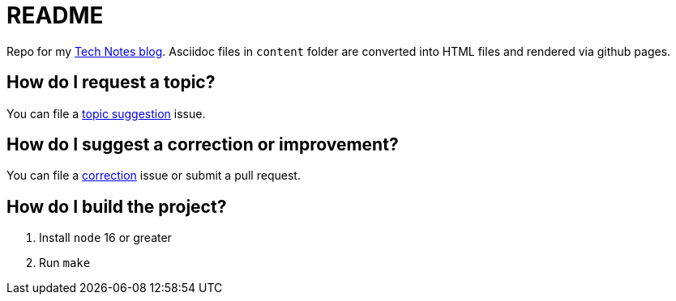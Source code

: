 = README

Repo for my https://colbs255.github.io/tech-notes/[Tech Notes blog].
Asciidoc files in `content` folder are converted into HTML files and rendered via github pages.

== How do I request a topic?
You can file a https://github.com/colbs255/tech-notes/issues/new?assignees=&labels=topic-suggestion&template=topic-suggestion.md&title=Topic+Suggesion[topic suggestion] issue.

== How do I suggest a correction or improvement?
You can file a https://github.com/colbs255/tech-notes/issues/new?assignees=&labels=&template=correction.md&title=Correction[correction] issue or submit a pull request.

== How do I build the project?

. Install `node` 16 or greater
. Run `make`
